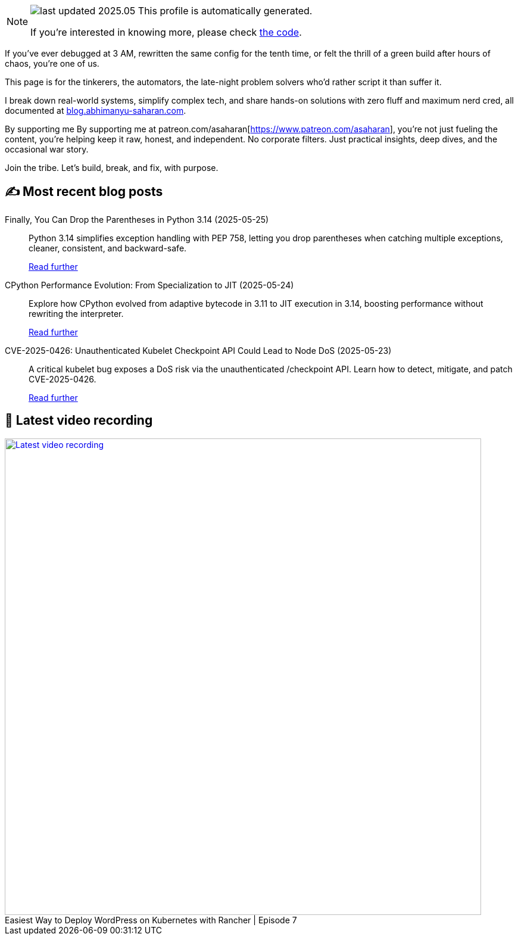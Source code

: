 

ifdef::env-github[]
:tip-caption: :bulb:
:note-caption: :information_source:
:important-caption: :heavy_exclamation_mark:
:caution-caption: :fire:
:warning-caption: :warning:
endif::[]

:figure-caption!:

[NOTE]
====
image:https://img.shields.io/badge/last_updated-2025.05.25-blue[]
 This profile is automatically generated.

If you're interested in knowing more, please check https://github.com/abhi1693/abhi1693[the code^].
====


If you’ve ever debugged at 3 AM, rewritten the same config for the tenth time, or felt the thrill of a green build
after hours of chaos, you’re one of us.

This page is for the tinkerers, the automators, the late-night problem solvers who’d rather script it than suffer it.

I break down real-world systems, simplify complex tech, and share hands-on solutions with zero fluff and maximum nerd
cred, all documented at https://blog.abhimanyu-saharan.com[blog.abhimanyu-saharan.com].

By supporting me By supporting me at patreon.com/asaharan[https://www.patreon.com/asaharan], you’re not just fueling 
the content, you’re helping keep it raw, honest, and independent. No corporate filters. Just practical insights, 
deep dives, and the occasional war story.

Join the tribe. Let’s build, break, and fix, with purpose.


## ✍️ Most recent blog posts



Finally, You Can Drop the Parentheses in Python 3.14 (2025-05-25)::
Python 3.14 simplifies exception handling with PEP 758, letting you drop parentheses when catching multiple exceptions, cleaner, consistent, and backward-safe.
+
https://blog.abhimanyu-saharan.com/posts/finally-you-can-drop-the-parentheses-in-python-3-14[Read further^]



CPython Performance Evolution: From Specialization to JIT (2025-05-24)::
Explore how CPython evolved from adaptive bytecode in 3.11 to JIT execution in 3.14, boosting performance without rewriting the interpreter.
+
https://blog.abhimanyu-saharan.com/posts/cpython-performance-evolution-from-specialization-to-jit[Read further^]



CVE-2025-0426: Unauthenticated Kubelet Checkpoint API Could Lead to Node DoS (2025-05-23)::
A critical kubelet bug exposes a DoS risk via the unauthenticated /checkpoint API. Learn how to detect, mitigate, and patch CVE-2025-0426.
+
https://blog.abhimanyu-saharan.com/posts/cve-2025-0426-unauthenticated-kubelet-checkpoint-api-could-lead-to-node-dos[Read further^]



## 🎥 Latest video recording

image::https://img.youtube.com/vi/mwZ7GMQ11gc/sddefault.jpg[Latest video recording,800,link=https://www.youtube.com/watch?v=mwZ7GMQ11gc,title="Easiest Way to Deploy WordPress on Kubernetes with Rancher | Episode 7"]